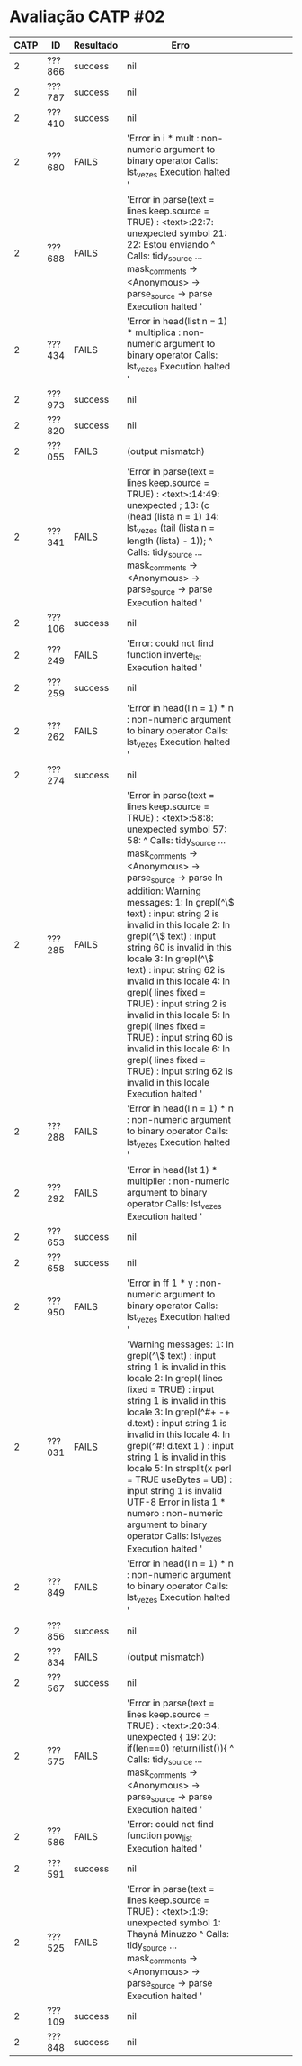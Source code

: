 * Avaliação CATP #02

| CATP | ID     | Resultado | Erro                                                                                                                                                                                                                                                                                                                                                                                                                                                                                                                                                                                                                                                                                                           |   |   |   |   |   |   |
|------+--------+-----------+----------------------------------------------------------------------------------------------------------------------------------------------------------------------------------------------------------------------------------------------------------------------------------------------------------------------------------------------------------------------------------------------------------------------------------------------------------------------------------------------------------------------------------------------------------------------------------------------------------------------------------------------------------------------------------------------------------------+---+---+---+---+---+---|
|    2 | ???866 | success   | nil                                                                                                                                                                                                                                                                                                                                                                                                                                                                                                                                                                                                                                                                                                            |   |   |   |   |   |   |
|    2 | ???787 | success   | nil                                                                                                                                                                                                                                                                                                                                                                                                                                                                                                                                                                                                                                                                                                            |   |   |   |   |   |   |
|    2 | ???410 | success   | nil                                                                                                                                                                                                                                                                                                                                                                                                                                                                                                                                                                                                                                                                                                            |   |   |   |   |   |   |
|    2 | ???680 | FAILS     | 'Error in i * mult : non-numeric argument to binary operator Calls: lst_vezes Execution halted '                                                                                                                                                                                                                                                                                                                                                                                                                                                                                                                                                                                                                |   |   |   |   |   |   |
|    2 | ???688 | FAILS     | 'Error in parse(text = lines  keep.source = TRUE) :    <text>:22:7: unexpected symbol 21:  22: Estou enviando           ^ Calls: tidy_source ... mask_comments -> <Anonymous> -> parse_source -> parse Execution halted '                                                                                                                                                                                                                                                                                                                                                                                                                                                                                         |   |   |   |   |   |   |
|    2 | ???434 | FAILS     | 'Error in head(list  n = 1) * multiplica :    non-numeric argument to binary operator Calls: lst_vezes Execution halted '                                                                                                                                                                                                                                                                                                                                                                                                                                                                                                                                                                                       |   |   |   |   |   |   |
|    2 | ???973 | success   | nil                                                                                                                                                                                                                                                                                                                                                                                                                                                                                                                                                                                                                                                                                                            |   |   |   |   |   |   |
|    2 | ???820 | success   | nil                                                                                                                                                                                                                                                                                                                                                                                                                                                                                                                                                                                                                                                                                                            |   |   |   |   |   |   |
|    2 | ???055 | FAILS     | (output mismatch)                                                                                                                                                                                                                                                                                                                                                                                                                                                                                                                                                                                                                                                                                              |   |   |   |   |   |   |
|    2 | ???341 | FAILS     | 'Error in parse(text = lines  keep.source = TRUE) :    <text>:14:49: unexpected ; 13: (c (head (lista  n = 1)  14: lst_vezes (tail (lista  n = length (lista) - 1));                                                     ^ Calls: tidy_source ... mask_comments -> <Anonymous> -> parse_source -> parse Execution halted '                                                                                                                                                                                                                                                                                                                                                                                         |   |   |   |   |   |   |
|    2 | ???106 | success   | nil                                                                                                                                                                                                                                                                                                                                                                                                                                                                                                                                                                                                                                                                                                            |   |   |   |   |   |   |
|    2 | ???249 | FAILS     | 'Error: could not find function inverte_lst Execution halted '                                                                                                                                                                                                                                                                                                                                                                                                                                                                                                                                                                                                                                                  |   |   |   |   |   |   |
|    2 | ???259 | success   | nil                                                                                                                                                                                                                                                                                                                                                                                                                                                                                                                                                                                                                                                                                                            |   |   |   |   |   |   |
|    2 | ???262 | FAILS     | 'Error in head(l  n = 1) * n : non-numeric argument to binary operator Calls: lst_vezes Execution halted '                                                                                                                                                                                                                                                                                                                                                                                                                                                                                                                                                                                                      |   |   |   |   |   |   |
|    2 | ???274 | success   | nil                                                                                                                                                                                                                                                                                                                                                                                                                                                                                                                                                                                                                                                                                                            |   |   |   |   |   |   |
|    2 | ???285 | FAILS     | 'Error in parse(text = lines  keep.source = TRUE) :    <text>:58:8: unexpected symbol 57:  58:             ^ Calls: tidy_source ... mask_comments -> <Anonymous> -> parse_source -> parse In addition: Warning messages: 1: In grepl(^\\s*$  text) : input string 2 is invalid in this locale 2: In grepl(^\\s*$  text) : input string 60 is invalid in this locale 3: In grepl(^\\s*$  text) : input string 62 is invalid in this locale 4: In grepl(\n  lines  fixed = TRUE) :   input string 2 is invalid in this locale 5: In grepl(\n  lines  fixed = TRUE) :   input string 60 is invalid in this locale 6: In grepl(\n  lines  fixed = TRUE) :   input string 62 is invalid in this locale Execution halted ' |   |   |   |   |   |   |
|    2 | ???288 | FAILS     | 'Error in head(l  n = 1) * n : non-numeric argument to binary operator Calls: lst_vezes Execution halted '                                                                                                                                                                                                                                                                                                                                                                                                                                                                                                                                                                                                      |   |   |   |   |   |   |
|    2 | ???292 | FAILS     | 'Error in head(lst  1) * multiplier :    non-numeric argument to binary operator Calls: lst_vezes Execution halted '                                                                                                                                                                                                                                                                                                                                                                                                                                                                                                                                                                                            |   |   |   |   |   |   |
|    2 | ???653 | success   | nil                                                                                                                                                                                                                                                                                                                                                                                                                                                                                                                                                                                                                                                                                                            |   |   |   |   |   |   |
|    2 | ???658 | success   | nil                                                                                                                                                                                                                                                                                                                                                                                                                                                                                                                                                                                                                                                                                                            |   |   |   |   |   |   |
|    2 | ???950 | FAILS     | 'Error in ff 1  * y : non-numeric argument to binary operator Calls: lst_vezes Execution halted '                                                                                                                                                                                                                                                                                                                                                                                                                                                                                                                                                                                                               |   |   |   |   |   |   |
|    2 | ???031 | FAILS     | 'Warning messages: 1: In grepl(^\\s*$  text) : input string 1 is invalid in this locale 2: In grepl(\n  lines  fixed = TRUE) :   input string 1 is invalid in this locale 3: In grepl(^#+ -+   d.text) : input string 1 is invalid in this locale 4: In grepl(^#!  d.text 1 ) : input string 1 is invalid in this locale 5: In strsplit(x  \n  \t\n *\n  perl = TRUE  useBytes = UB) :   input string 1 is invalid UTF-8 Error in lista 1  * numero : non-numeric argument to binary operator Calls: lst_vezes Execution halted '                                                                                                                                                                                |   |   |   |   |   |   |
|    2 | ???849 | FAILS     | 'Error in head(l  n = 1) * n : non-numeric argument to binary operator Calls: lst_vezes Execution halted '                                                                                                                                                                                                                                                                                                                                                                                                                                                                                                                                                                                                      |   |   |   |   |   |   |
|    2 | ???856 | success   | nil                                                                                                                                                                                                                                                                                                                                                                                                                                                                                                                                                                                                                                                                                                            |   |   |   |   |   |   |
|    2 | ???834 | FAILS     | (output mismatch)                                                                                                                                                                                                                                                                                                                                                                                                                                                                                                                                                                                                                                                                                              |   |   |   |   |   |   |
|    2 | ???567 | success   | nil                                                                                                                                                                                                                                                                                                                                                                                                                                                                                                                                                                                                                                                                                                            |   |   |   |   |   |   |
|    2 | ???575 | FAILS     | 'Error in parse(text = lines  keep.source = TRUE) :    <text>:20:34: unexpected { 19:  20:         if(len==0) return(list()){                                      ^ Calls: tidy_source ... mask_comments -> <Anonymous> -> parse_source -> parse Execution halted '                                                                                                                                                                                                                                                                                                                                                                                                                                              |   |   |   |   |   |   |
|    2 | ???586 | FAILS     | 'Error: could not find function pow_list Execution halted '                                                                                                                                                                                                                                                                                                                                                                                                                                                                                                                                                                                                                                                     |   |   |   |   |   |   |
|    2 | ???591 | success   | nil                                                                                                                                                                                                                                                                                                                                                                                                                                                                                                                                                                                                                                                                                                            |   |   |   |   |   |   |
|    2 | ???525 | FAILS     | 'Error in parse(text = lines  keep.source = TRUE) :    <text>:1:9: unexpected symbol 1: Thayná Minuzzo             ^ Calls: tidy_source ... mask_comments -> <Anonymous> -> parse_source -> parse Execution halted '                                                                                                                                                                                                                                                                                                                                                                                                                                                                                              |   |   |   |   |   |   |
|    2 | ???109 | success   | nil                                                                                                                                                                                                                                                                                                                                                                                                                                                                                                                                                                                                                                                                                                            |   |   |   |   |   |   |
|    2 | ???848 | success   | nil                                                                                                                                                                                                                                                                                                                                                                                                                                                                                                                                                                                                                                                                                                            |   |   |   |   |   |   |
